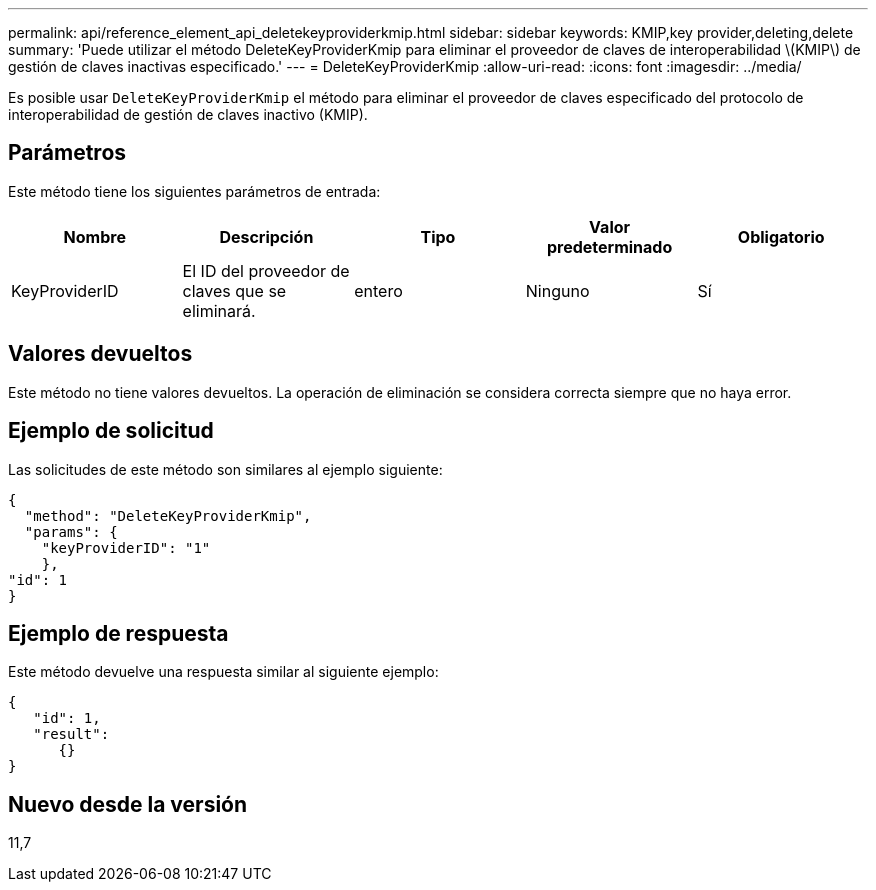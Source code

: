 ---
permalink: api/reference_element_api_deletekeyproviderkmip.html 
sidebar: sidebar 
keywords: KMIP,key provider,deleting,delete 
summary: 'Puede utilizar el método DeleteKeyProviderKmip para eliminar el proveedor de claves de interoperabilidad \(KMIP\) de gestión de claves inactivas especificado.' 
---
= DeleteKeyProviderKmip
:allow-uri-read: 
:icons: font
:imagesdir: ../media/


[role="lead"]
Es posible usar `DeleteKeyProviderKmip` el método para eliminar el proveedor de claves especificado del protocolo de interoperabilidad de gestión de claves inactivo (KMIP).



== Parámetros

Este método tiene los siguientes parámetros de entrada:

|===
| Nombre | Descripción | Tipo | Valor predeterminado | Obligatorio 


 a| 
KeyProviderID
 a| 
El ID del proveedor de claves que se eliminará.
 a| 
entero
 a| 
Ninguno
 a| 
Sí

|===


== Valores devueltos

Este método no tiene valores devueltos. La operación de eliminación se considera correcta siempre que no haya error.



== Ejemplo de solicitud

Las solicitudes de este método son similares al ejemplo siguiente:

[listing]
----
{
  "method": "DeleteKeyProviderKmip",
  "params": {
    "keyProviderID": "1"
    },
"id": 1
}
----


== Ejemplo de respuesta

Este método devuelve una respuesta similar al siguiente ejemplo:

[listing]
----
{
   "id": 1,
   "result":
      {}
}
----


== Nuevo desde la versión

11,7
